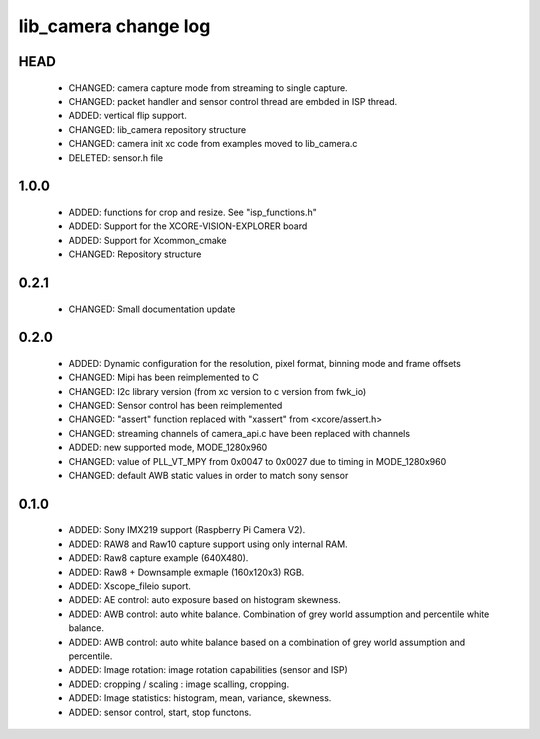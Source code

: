 lib_camera change log
=====================

HEAD
----

  * CHANGED: camera capture mode from streaming to single capture.
  * CHANGED: packet handler and sensor control thread are embded in ISP thread.
  * ADDED: vertical flip support.
  * CHANGED: lib_camera repository structure
  * CHANGED: camera init xc code from examples moved to lib_camera.c
  * DELETED: sensor.h file

1.0.0
-----

  * ADDED: functions for crop and resize. See "isp_functions.h"
  * ADDED: Support for the XCORE-VISION-EXPLORER board
  * ADDED: Support for Xcommon_cmake
  * CHANGED: Repository structure

0.2.1
-----

  * CHANGED: Small documentation update

0.2.0
-----

  * ADDED: Dynamic configuration for the resolution, pixel format, binning mode
    and frame offsets
  * CHANGED: Mipi has been reimplemented to C
  * CHANGED: I2c library version (from xc version to c version from fwk_io)
  * CHANGED: Sensor control has been reimplemented
  * CHANGED: "assert" function replaced with "xassert" from <xcore/assert.h>
  * CHANGED: streaming channels of camera_api.c have been replaced with channels
  * ADDED: new supported mode, MODE_1280x960
  * CHANGED: value of  PLL_VT_MPY from 0x0047 to 0x0027 due to timing in
    MODE_1280x960
  * CHANGED: default AWB static values in order to match sony sensor

0.1.0
-----

  * ADDED: Sony IMX219 support (Raspberry Pi Camera V2).
  * ADDED: RAW8 and Raw10 capture support using only internal RAM.
  * ADDED: Raw8 capture example (640X480).
  * ADDED: Raw8 + Downsample exmaple (160x120x3) RGB.
  * ADDED: Xscope_fileio suport.
  * ADDED: AE control: auto exposure based on histogram skewness.
  * ADDED: AWB control: auto white balance. Combination of grey world assumption
    and percentile white balance.
  * ADDED: AWB control: auto white balance based on a combination of grey world
    assumption and percentile.
  * ADDED: Image rotation: image rotation capabilities (sensor and ISP)
  * ADDED: cropping / scaling : image scalling, cropping.
  * ADDED: Image statistics: histogram, mean, variance, skewness.
  * ADDED: sensor control, start, stop functons.

